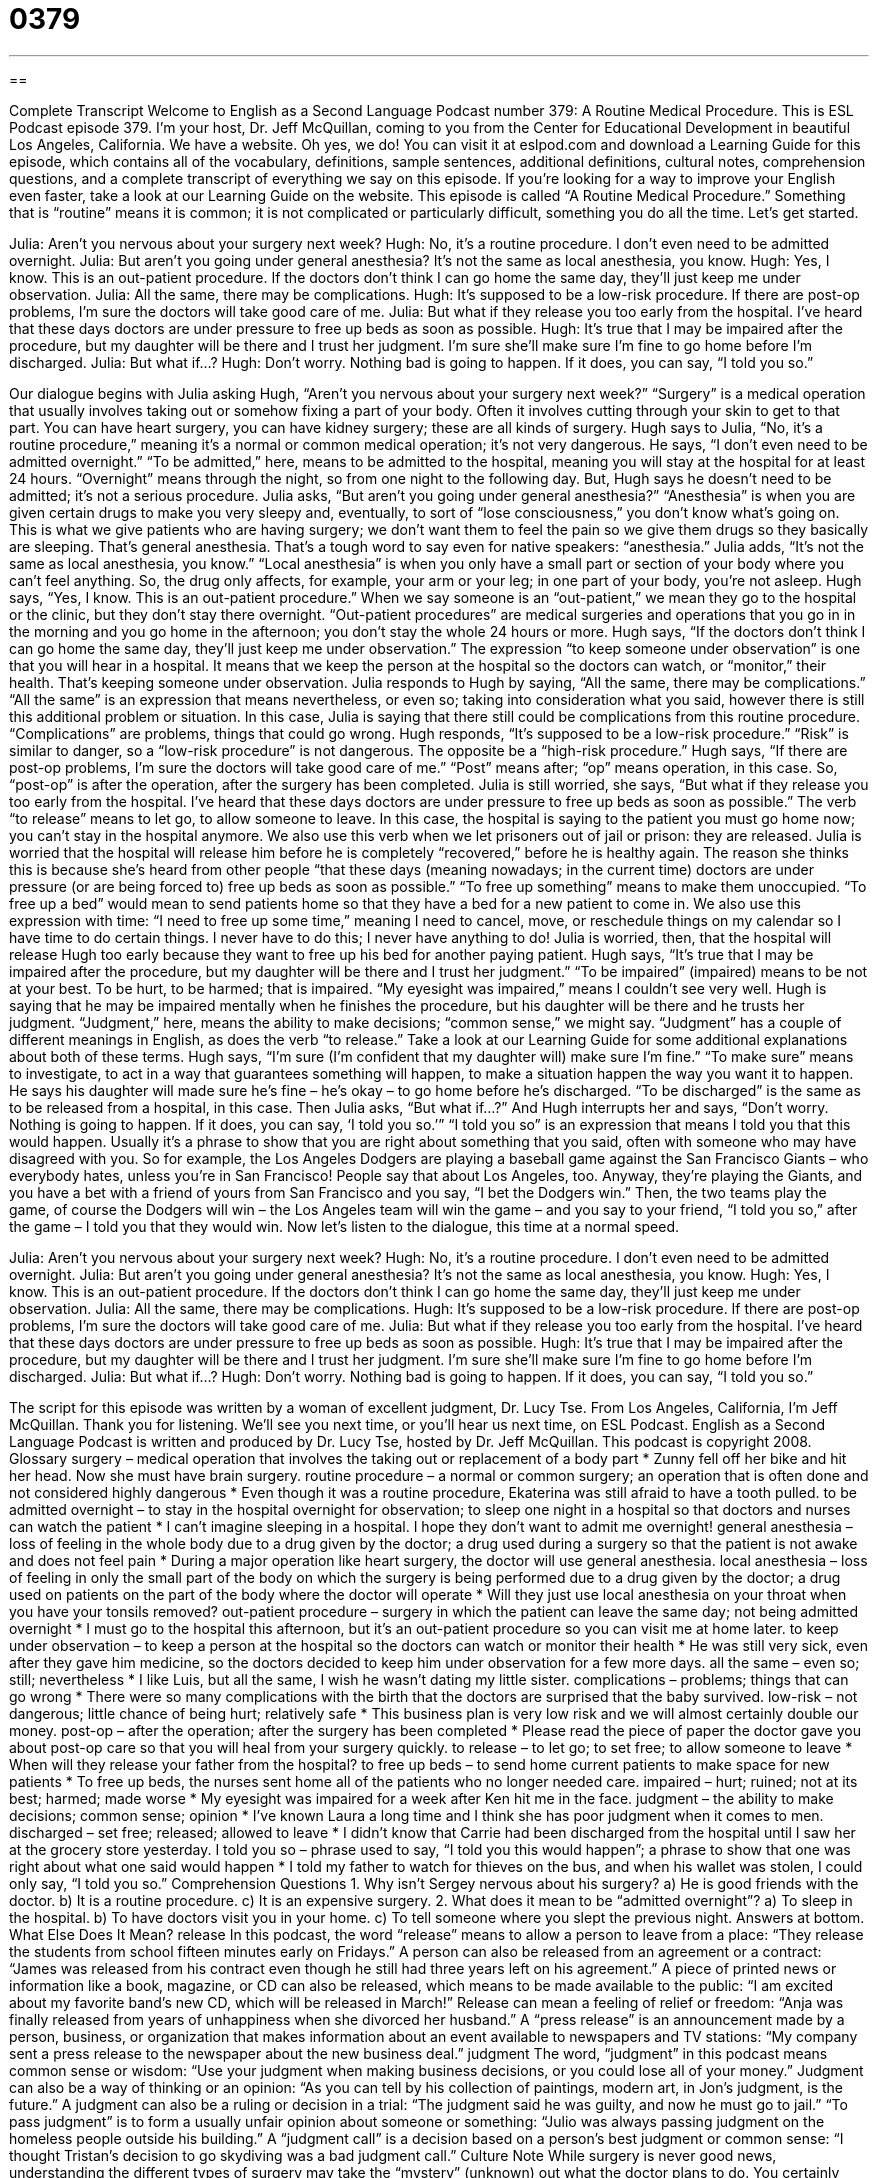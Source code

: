 = 0379
:toc: left
:toclevels: 3
:sectnums:
:stylesheet: ../../../myAdocCss.css

'''

== 

Complete Transcript
Welcome to English as a Second Language Podcast number 379: A Routine Medical Procedure.
This is ESL Podcast episode 379. I’m your host, Dr. Jeff McQuillan, coming to you from the Center for Educational Development in beautiful Los Angeles, California.
We have a website. Oh yes, we do! You can visit it at eslpod.com and download a Learning Guide for this episode, which contains all of the vocabulary, definitions, sample sentences, additional definitions, cultural notes, comprehension questions, and a complete transcript of everything we say on this episode. If you’re looking for a way to improve your English even faster, take a look at our Learning Guide on the website.
This episode is called “A Routine Medical Procedure.” Something that is “routine” means it is common; it is not complicated or particularly difficult, something you do all the time. Let’s get started.
[start of dialogue]
Julia: Aren’t you nervous about your surgery next week?
Hugh: No, it’s a routine procedure. I don’t even need to be admitted overnight.
Julia: But aren’t you going under general anesthesia? It’s not the same as local anesthesia, you know.
Hugh: Yes, I know. This is an out-patient procedure. If the doctors don’t think I can go home the same day, they’ll just keep me under observation.
Julia: All the same, there may be complications.
Hugh: It’s supposed to be a low-risk procedure. If there are post-op problems, I’m sure the doctors will take good care of me.
Julia: But what if they release you too early from the hospital. I’ve heard that these days doctors are under pressure to free up beds as soon as possible.
Hugh: It’s true that I may be impaired after the procedure, but my daughter will be there and I trust her judgment. I’m sure she’ll make sure I’m fine to go home before I’m discharged.
Julia: But what if...?
Hugh: Don’t worry. Nothing bad is going to happen. If it does, you can say, “I told you so.”
[end of dialogue]
Our dialogue begins with Julia asking Hugh, “Aren’t you nervous about your surgery next week?” “Surgery” is a medical operation that usually involves taking out or somehow fixing a part of your body. Often it involves cutting through your skin to get to that part. You can have heart surgery, you can have kidney surgery; these are all kinds of surgery.
Hugh says to Julia, “No, it’s a routine procedure,” meaning it’s a normal or common medical operation; it’s not very dangerous. He says, “I don’t even need to be admitted overnight.” “To be admitted,” here, means to be admitted to the hospital, meaning you will stay at the hospital for at least 24 hours. “Overnight” means through the night, so from one night to the following day.
But, Hugh says he doesn’t need to be admitted; it’s not a serious procedure. Julia asks, “But aren’t you going under general anesthesia?” “Anesthesia” is when you are given certain drugs to make you very sleepy and, eventually, to sort of “lose consciousness,” you don’t know what’s going on. This is what we give patients who are having surgery; we don’t want them to feel the pain so we give them drugs so they basically are sleeping. That’s general anesthesia. That’s a tough word to say even for native speakers: “anesthesia.” Julia adds, “It’s not the same as local anesthesia, you know.” “Local anesthesia” is when you only have a small part or section of your body where you can’t feel anything. So, the drug only affects, for example, your arm or your leg; in one part of your body, you’re not asleep.
Hugh says, “Yes, I know. This is an out-patient procedure.” When we say someone is an “out-patient,” we mean they go to the hospital or the clinic, but they don’t stay there overnight. “Out-patient procedures” are medical surgeries and operations that you go in in the morning and you go home in the afternoon; you don’t stay the whole 24 hours or more. Hugh says, “If the doctors don’t think I can go home the same day, they’ll just keep me under observation.” The expression “to keep someone under observation” is one that you will hear in a hospital. It means that we keep the person at the hospital so the doctors can watch, or “monitor,” their health. That’s keeping someone under observation.
Julia responds to Hugh by saying, “All the same, there may be complications.” “All the same” is an expression that means nevertheless, or even so; taking into consideration what you said, however there is still this additional problem or situation. In this case, Julia is saying that there still could be complications from this routine procedure. “Complications” are problems, things that could go wrong.
Hugh responds, “It’s supposed to be a low-risk procedure.” “Risk” is similar to danger, so a “low-risk procedure” is not dangerous. The opposite be a “high-risk procedure.” Hugh says, “If there are post-op problems, I’m sure the doctors will take good care of me.” “Post” means after; “op” means operation, in this case. So, “post-op” is after the operation, after the surgery has been completed.
Julia is still worried, she says, “But what if they release you too early from the hospital. I’ve heard that these days doctors are under pressure to free up beds as soon as possible.” The verb “to release” means to let go, to allow someone to leave. In this case, the hospital is saying to the patient you must go home now; you can’t stay in the hospital anymore. We also use this verb when we let prisoners out of jail or prison: they are released.
Julia is worried that the hospital will release him before he is completely “recovered,” before he is healthy again. The reason she thinks this is because she’s heard from other people “that these days (meaning nowadays; in the current time) doctors are under pressure (or are being forced to) free up beds as soon as possible.” “To free up something” means to make them unoccupied. “To free up a bed” would mean to send patients home so that they have a bed for a new patient to come in. We also use this expression with time: “I need to free up some time,” meaning I need to cancel, move, or reschedule things on my calendar so I have time to do certain things. I never have to do this; I never have anything to do!
Julia is worried, then, that the hospital will release Hugh too early because they want to free up his bed for another paying patient. Hugh says, “It’s true that I may be impaired after the procedure, but my daughter will be there and I trust her judgment.” “To be impaired” (impaired) means to be not at your best. To be hurt, to be harmed; that is impaired. “My eyesight was impaired,” means I couldn’t see very well. Hugh is saying that he may be impaired mentally when he finishes the procedure, but his daughter will be there and he trusts her judgment. “Judgment,” here, means the ability to make decisions; “common sense,” we might say. “Judgment” has a couple of different meanings in English, as does the verb “to release.” Take a look at our Learning Guide for some additional explanations about both of these terms.
Hugh says, “I’m sure (I’m confident that my daughter will) make sure I’m fine.” “To make sure” means to investigate, to act in a way that guarantees something will happen, to make a situation happen the way you want it to happen. He says his daughter will made sure he’s fine – he’s okay – to go home before he’s discharged. “To be discharged” is the same as to be released from a hospital, in this case.
Then Julia asks, “But what if...?” And Hugh interrupts her and says, “Don’t worry. Nothing is going to happen. If it does, you can say, ‘I told you so.’” “I told you so” is an expression that means I told you that this would happen. Usually it’s a phrase to show that you are right about something that you said, often with someone who may have disagreed with you. So for example, the Los Angeles Dodgers are playing a baseball game against the San Francisco Giants – who everybody hates, unless you’re in San Francisco! People say that about Los Angeles, too. Anyway, they’re playing the Giants, and you have a bet with a friend of yours from San Francisco and you say, “I bet the Dodgers win.” Then, the two teams play the game, of course the Dodgers will win – the Los Angeles team will win the game – and you say to your friend, “I told you so,” after the game – I told you that they would win.
Now let’s listen to the dialogue, this time at a normal speed.
[start of dialogue]
Julia: Aren’t you nervous about your surgery next week?
Hugh: No, it’s a routine procedure. I don’t even need to be admitted overnight.
Julia: But aren’t you going under general anesthesia? It’s not the same as local anesthesia, you know.
Hugh: Yes, I know. This is an out-patient procedure. If the doctors don’t think I can go home the same day, they’ll just keep me under observation.
Julia: All the same, there may be complications.
Hugh: It’s supposed to be a low-risk procedure. If there are post-op problems, I’m sure the doctors will take good care of me.
Julia: But what if they release you too early from the hospital. I’ve heard that these days doctors are under pressure to free up beds as soon as possible.
Hugh: It’s true that I may be impaired after the procedure, but my daughter will be there and I trust her judgment. I’m sure she’ll make sure I’m fine to go home before I’m discharged.
Julia: But what if...?
Hugh: Don’t worry. Nothing bad is going to happen. If it does, you can say, “I told you so.”
[end of dialogue]
The script for this episode was written by a woman of excellent judgment, Dr. Lucy Tse.
From Los Angeles, California, I’m Jeff McQuillan. Thank you for listening. We’ll see you next time, or you’ll hear us next time, on ESL Podcast.
English as a Second Language Podcast is written and produced by Dr. Lucy Tse, hosted by Dr. Jeff McQuillan. This podcast is copyright 2008.
Glossary
surgery – medical operation that involves the taking out or replacement of a body part
* Zunny fell off her bike and hit her head. Now she must have brain surgery.
routine procedure – a normal or common surgery; an operation that is often done and not considered highly dangerous
* Even though it was a routine procedure, Ekaterina was still afraid to have a tooth pulled.
to be admitted overnight – to stay in the hospital overnight for observation; to sleep one night in a hospital so that doctors and nurses can watch the patient
* I can’t imagine sleeping in a hospital. I hope they don’t want to admit me overnight!
general anesthesia – loss of feeling in the whole body due to a drug given by the doctor; a drug used during a surgery so that the patient is not awake and does not feel pain
* During a major operation like heart surgery, the doctor will use general anesthesia.
local anesthesia – loss of feeling in only the small part of the body on which the surgery is being performed due to a drug given by the doctor; a drug used on patients on the part of the body where the doctor will operate
* Will they just use local anesthesia on your throat when you have your tonsils removed?
out-patient procedure – surgery in which the patient can leave the same day; not being admitted overnight
* I must go to the hospital this afternoon, but it’s an out-patient procedure so you can visit me at home later.
to keep under observation – to keep a person at the hospital so the doctors can watch or monitor their health
* He was still very sick, even after they gave him medicine, so the doctors decided to keep him under observation for a few more days.
all the same – even so; still; nevertheless
* I like Luis, but all the same, I wish he wasn’t dating my little sister.
complications – problems; things that can go wrong
* There were so many complications with the birth that the doctors are surprised that the baby survived.
low-risk – not dangerous; little chance of being hurt; relatively safe
* This business plan is very low risk and we will almost certainly double our money.
post-op – after the operation; after the surgery has been completed
* Please read the piece of paper the doctor gave you about post-op care so that you will heal from your surgery quickly.
to release – to let go; to set free; to allow someone to leave
* When will they release your father from the hospital?
to free up beds – to send home current patients to make space for new patients
* To free up beds, the nurses sent home all of the patients who no longer needed care.
impaired – hurt; ruined; not at its best; harmed; made worse
* My eyesight was impaired for a week after Ken hit me in the face.
judgment – the ability to make decisions; common sense; opinion
* I’ve known Laura a long time and I think she has poor judgment when it comes to men.
discharged – set free; released; allowed to leave
* I didn’t know that Carrie had been discharged from the hospital until I saw her at the grocery store yesterday.
I told you so – phrase used to say, “I told you this would happen”; a phrase to show that one was right about what one said would happen
* I told my father to watch for thieves on the bus, and when his wallet was stolen, I could only say, “I told you so.”
Comprehension Questions
1. Why isn’t Sergey nervous about his surgery?
a) He is good friends with the doctor.
b) It is a routine procedure.
c) It is an expensive surgery.
2. What does it mean to be “admitted overnight”?
a) To sleep in the hospital.
b) To have doctors visit you in your home.
c) To tell someone where you slept the previous night.
Answers at bottom.
What Else Does It Mean?
release
In this podcast, the word “release” means to allow a person to leave from a place: “They release the students from school fifteen minutes early on Fridays.” A person can also be released from an agreement or a contract: “James was released from his contract even though he still had three years left on his agreement.” A piece of printed news or information like a book, magazine, or CD can also be released, which means to be made available to the public: “I am excited about my favorite band’s new CD, which will be released in March!” Release can mean a feeling of relief or freedom: “Anja was finally released from years of unhappiness when she divorced her husband.” A “press release” is an announcement made by a person, business, or organization that makes information about an event available to newspapers and TV stations: “My company sent a press release to the newspaper about the new business deal.”
judgment
The word, “judgment” in this podcast means common sense or wisdom: “Use your judgment when making business decisions, or you could lose all of your money.” Judgment can also be a way of thinking or an opinion: “As you can tell by his collection of paintings, modern art, in Jon’s judgment, is the future.” A judgment can also be a ruling or decision in a trial: “The judgment said he was guilty, and now he must go to jail.” “To pass judgment” is to form a usually unfair opinion about someone or something: “Julio was always passing judgment on the homeless people outside his building.” A “judgment call” is a decision based on a person’s best judgment or common sense: “I thought Tristan’s decision to go skydiving was a bad judgment call.”
Culture Note
While surgery is never good news, understanding the different types of surgery may take the “mystery” (unknown) out what the doctor plans to do. You certainly don’t have to be a doctor to understand the differences between elective, emergency, exploratory, reconstructive, and transplant surgeries.
An elective surgery is a surgery a person has made the decision to have. It is a “medical procedure” (another word for surgery) done to correct or fix a medical problem that is not “life-threatening” (very serious). Why would anyone choose to “undergo” (go through; have) surgery? There are many reasons, but perhaps the most common is to “enhance” (make better; improve) a person’s “physical appearance” (the way a person looks). This type of elective surgery is called “cosmetic” (beauty; surface) surgery. Surgeries that are not elective are called emergency surgeries. The word “emergency” refers to something that needs to be fix immediately, so an emergency surgery is a surgery that must be performed right away or the person risks their health and even death. An example of an emergency surgery is a “heart bypass” (surgery to help blood get to the heart) after a “heart attack” (when blood can’t get to the heart).
The words “emergency” and “elective” refer to the “circumstance” (situation, including time and place) under which a surgery will happen, but there are also words that refer to the actual medical procedure. “Reconstructive surgery” is similar to cosmetic surgery in that it changes a person’s physical appearance; however reconstructive surgery is not done “solely” (only) for cosmetic reasons. If a child has been burned, his or her parents may decide that the child should undergo reconstructive surgery to “minimize” (make less noticeable) the appearance of burns. Another type of surgery is a transplant. A “transplant” is a surgery in which a doctor removes a body part or internal organ that no longer “functions” (works) and replaces it with a working part. Many organs, including kidneys, hearts, and even eyes, can be transplanted. A third type, “exploratory surgery,” is a procedure in which doctors use tools, sometimes including cameras, to look inside a person’s body and “make a diagnosis” (discover the cause of a medical problem).
Comprehension Answers
1 - b
2 - a